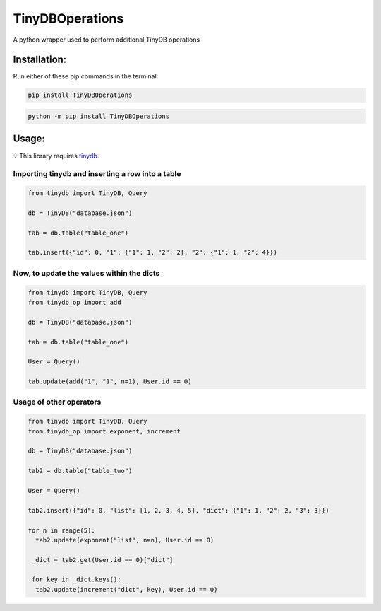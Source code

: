 =============
TinyDBOperations
=============

A python wrapper used to perform additional TinyDB operations

Installation:
=============

Run either of these pip commands in the terminal:

.. code:: bash

    pip install TinyDBOperations
    
.. code:: bash

    python -m pip install TinyDBOperations
    
Usage:
=============

💡 This library requires `tinydb <https://github.com/msiemens/tinydb>`_.

Importing tinydb and inserting a row into a table
------------

.. code:: py
  
  from tinydb import TinyDB, Query
  
  db = TinyDB("database.json")
  
  tab = db.table("table_one")
  
  tab.insert({"id": 0, "1": {"1": 1, "2": 2}, "2": {"1": 1, "2": 4}})
  
Now, to update the values within the dicts
------------

.. code:: py

  from tinydb import TinyDB, Query  
  from tinydb_op import add
  
  db = TinyDB("database.json")
  
  tab = db.table("table_one")
  
  User = Query()
    
  tab.update(add("1", "1", n=1), User.id == 0)
  
Usage of other operators
------------

.. code:: py
  
  from tinydb import TinyDB, Query
  from tinydb_op import exponent, increment
  
  db = TinyDB("database.json")
  
  tab2 = db.table("table_two")
  
  User = Query()
    
  tab2.insert({"id": 0, "list": [1, 2, 3, 4, 5], "dict": {"1": 1, "2": 2, "3": 3}})
  
  for n in range(5):
    tab2.update(exponent("list", n=n), User.id == 0)
    
   _dict = tab2.get(User.id == 0)["dict"]
   
   for key in _dict.keys():
    tab2.update(increment("dict", key), User.id == 0)
